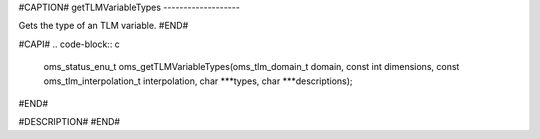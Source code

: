 #CAPTION#
getTLMVariableTypes
-------------------

Gets the type of an TLM variable.
#END#

#CAPI#
.. code-block:: c

  oms_status_enu_t oms_getTLMVariableTypes(oms_tlm_domain_t domain, const int dimensions, const oms_tlm_interpolation_t interpolation, char ***types, char ***descriptions);

#END#

#DESCRIPTION#
#END#

